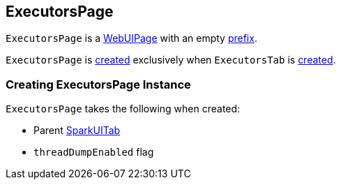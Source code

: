 == [[ExecutorsPage]] ExecutorsPage

[[prefix]]
`ExecutorsPage` is a link:spark-webui-WebUIPage.adoc[WebUIPage] with an empty link:spark-webui-WebUIPage.adoc#prefix[prefix].

`ExecutorsPage` is <<creating-instance, created>> exclusively when `ExecutorsTab` is link:spark-webui-ExecutorsTab.adoc#creating-instance[created].

=== [[creating-instance]] Creating ExecutorsPage Instance

`ExecutorsPage` takes the following when created:

* [[parent]] Parent link:spark-webui-SparkUITab.adoc[SparkUITab]
* [[threadDumpEnabled]] `threadDumpEnabled` flag
